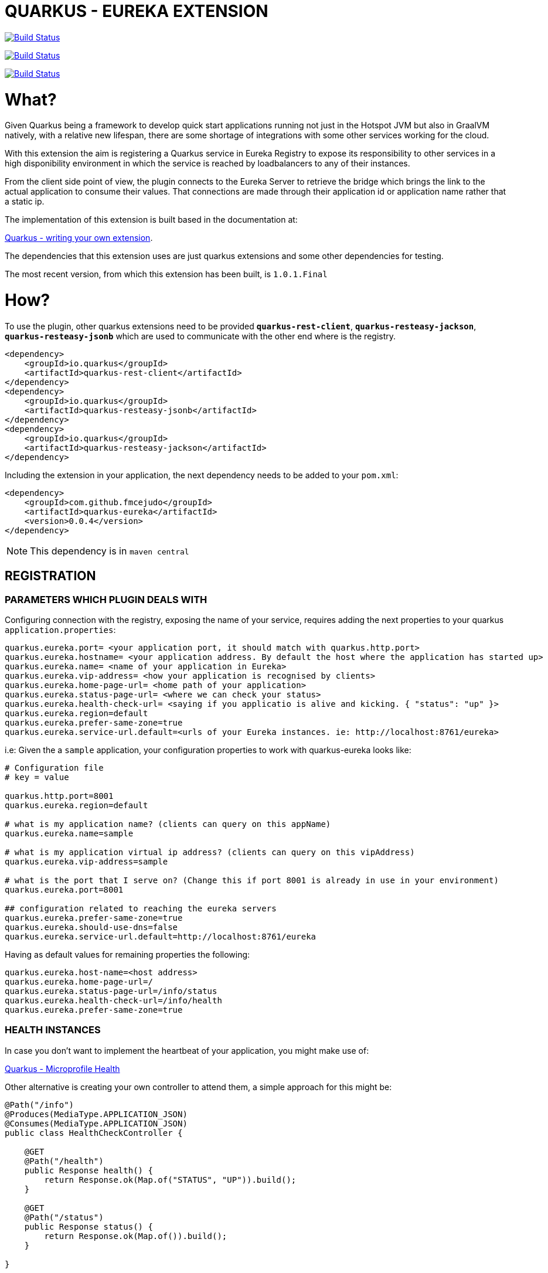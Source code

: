 = QUARKUS - EUREKA EXTENSION

image:https://travis-ci.com/fmcejudo/quarkus-eureka.svg?branch=master["Build Status", link="https://travis-ci.com/fmcejudo/quarkus-eureka"]

image:https://coveralls.io/repos/github/fmcejudo/quarkus-eureka/badge.svg?branch=master["Build Status", link="https://coveralls.io/github/fmcejudo/quarkus-eureka?branch=master"]

image:https://maven-badges.herokuapp.com/maven-central/com.github.fmcejudo/quarkus-eureka-parent/badge.svg["Build Status", link="https://maven-badges.herokuapp.com/maven-central/com.github.fmcejudo/quarkus-eureka-parent"]


= What?

Given Quarkus being a framework to develop quick start applications running not just
in the Hotspot JVM but also in GraalVM natively, with a relative new lifespan, there
are some shortage of integrations with some other services working for the cloud.

With this extension the aim is registering a Quarkus service in Eureka Registry to expose its responsibility to other
services in a high disponibility environment in which the service is reached by loadbalancers to any of their instances.

From the client side point of view, the plugin connects to the Eureka Server to retrieve the bridge which brings the link
to the actual application to consume their values. That connections are made through their application id or application name
rather that a static ip.

The implementation of this extension is built based in the documentation at:

link:https://quarkus.io/guides/extension-authors-guide[Quarkus - writing your own extension, window=_blank].

The dependencies that this extension uses are just quarkus extensions and some other dependencies for testing.

The most recent version, from which this extension has been built, is `1.0.1.Final`

= How?

To use the plugin, other quarkus extensions need to be provided `*quarkus-rest-client*`, `*quarkus-resteasy-jackson*`,
`*quarkus-resteasy-jsonb*` which are used to communicate with the other end where is the registry.

[source,xml]
----
<dependency>
    <groupId>io.quarkus</groupId>
    <artifactId>quarkus-rest-client</artifactId>
</dependency>
<dependency>
    <groupId>io.quarkus</groupId>
    <artifactId>quarkus-resteasy-jsonb</artifactId>
</dependency>
<dependency>
    <groupId>io.quarkus</groupId>
    <artifactId>quarkus-resteasy-jackson</artifactId>
</dependency>
----


Including the extension in your application, the next dependency needs to be added to your `pom.xml`:

[source,xml]
----
<dependency>
    <groupId>com.github.fmcejudo</groupId>
    <artifactId>quarkus-eureka</artifactId>
    <version>0.0.4</version>
</dependency>
----

[NOTE]
====
This dependency is in `maven central`
====

== REGISTRATION

=== PARAMETERS WHICH PLUGIN DEALS WITH

Configuring connection with the registry, exposing the name of your service, requires adding the next properties to
your quarkus `application.properties`:

[source,properties]
----
quarkus.eureka.port= <your application port, it should match with quarkus.http.port>
quarkus.eureka.hostname= <your application address. By default the host where the application has started up>
quarkus.eureka.name= <name of your application in Eureka>
quarkus.eureka.vip-address= <how your application is recognised by clients>
quarkus.eureka.home-page-url= <home path of your application>
quarkus.eureka.status-page-url= <where we can check your status>
quarkus.eureka.health-check-url= <saying if you applicatio is alive and kicking. { "status": "up" }>
quarkus.eureka.region=default
quarkus.eureka.prefer-same-zone=true
quarkus.eureka.service-url.default=<urls of your Eureka instances. ie: http://localhost:8761/eureka>
----

i.e: Given the a `sample` application, your configuration properties to work with quarkus-eureka looks like:

[source,properties]
----
# Configuration file
# key = value

quarkus.http.port=8001
quarkus.eureka.region=default

# what is my application name? (clients can query on this appName)
quarkus.eureka.name=sample

# what is my application virtual ip address? (clients can query on this vipAddress)
quarkus.eureka.vip-address=sample

# what is the port that I serve on? (Change this if port 8001 is already in use in your environment)
quarkus.eureka.port=8001

## configuration related to reaching the eureka servers
quarkus.eureka.prefer-same-zone=true
quarkus.eureka.should-use-dns=false
quarkus.eureka.service-url.default=http://localhost:8761/eureka
----

Having as default values for remaining properties the following:
[source,properties]
----
quarkus.eureka.host-name=<host address>
quarkus.eureka.home-page-url=/
quarkus.eureka.status-page-url=/info/status
quarkus.eureka.health-check-url=/info/health
quarkus.eureka.prefer-same-zone=true
----

=== HEALTH INSTANCES

In case you don't want to implement the heartbeat of your application, you might make use of:

link:https://quarkus.io/guides/health-guide[Quarkus - Microprofile Health]

Other alternative is creating your own controller to attend them, a simple approach for this might be:
[source,java]
----
@Path("/info")
@Produces(MediaType.APPLICATION_JSON)
@Consumes(MediaType.APPLICATION_JSON)
public class HealthCheckController {

    @GET
    @Path("/health")
    public Response health() {
        return Response.ok(Map.of("STATUS", "UP")).build();
    }

    @GET
    @Path("/status")
    public Response status() {
        return Response.ok(Map.of()).build();
    }

}
----

applying the endpoints where match.

Eureka registry seems to be ready to work in cloud platforms such as AWS and the API so recognise it. But in this
first approach it just connects with Eureka instances in by whole urls.

=== WRAPPING UP WITH CONFIG
With this configuration, once you start up you application, it should register itself in the list of locations
provided, checking the healthy of its own in the network and the state of the Eureka service where it is registered.
It keeps checking at the moment every 40 seconds the availability of them, updating the state if feasible.

Bare in mind that Eureka Server is a service which instances need to teach, Eureka Server itself does not ask to instances
about their states.

== EUREKA CLIENT

=== USING `EASILY` THE CLIENT

As client to consume the services posted in Eureka Server, there is a `EurekaClient` class which requests
for services in Eureka Server, bringing one of the `UP` status available and presenting the `WebTarget` configured with
the actual url to the service to link with.

A mechanism has been implemented to select one instance amongst the available ones for the given service, this can be done
as:

[source,java]
----

    @Inject
    @LoadBalanced(type = LoadBalancerType.ROUND_ROBIN)
    public EurekaClient eurekaClient;

----

Being the available ones `ROUND_ROBIN` or `RANDOM`.

This `WebTarget` instance comes from `RestEasy` implementation which is Quarkus compatible.

To request for an endpoint in `sample` application, results in:

[source,java]
----
 return eurekaClient.app("sample")
                .path("/actuator/health")
                .request(MediaType.APPLICATION_JSON_TYPE)
                .get()
                .readEntity(String.class);
----


= Why?

The reason to create the extension have been to have other way to make Quarkus openness to use within other services
and the way to keep fit learning other new technologies which spread around the business.

This is nothing but a way to connect Quarkus to the world easily with the guides provided and hopefully one of the
multiple integrations with the services we use as developers to monitoring, tracing and scaling our application,
letting be more reliable for the future of our work.


